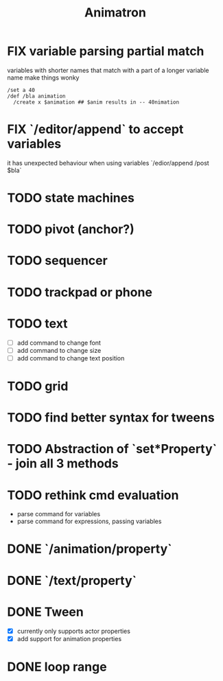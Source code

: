 #+title: Animatron
#+todo: TODO FIX NEXT IN_PROGRESS | DONE
#+startup: overview

* FIX variable parsing partial match
variables with shorter names that match with a part of a longer variable name make things wonky
#+begin_src
  /set a 40
  /def /bla animation
    /create x $animation ## $anim results in -- 40nimation
#+end_src

* FIX `/editor/append` to accept variables
it has unexpected behaviour when using variables `/edior/append /post $bla`

* TODO state machines
* TODO pivot (anchor?)
* TODO sequencer
* TODO trackpad or phone
* TODO text
- [ ] add command to change font
- [ ] add command to change size
- [ ] add command to change text position
* TODO grid
* TODO find better syntax for tweens
* TODO Abstraction of `set*Property` - join all 3 methods
* TODO rethink cmd evaluation
- parse command for variables
- parse command for expressions, passing variables

* DONE `/animation/property`
* DONE `/text/property`
* DONE Tween
- [X] currently only supports actor properties
- [X] add support for animation properties
* DONE loop range
